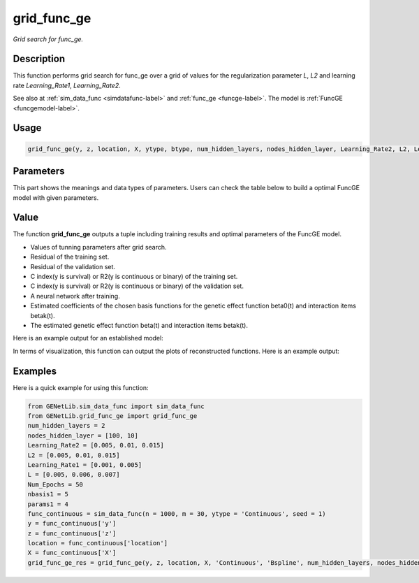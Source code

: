grid_func_ge
=========================

.. _gridfuncge-label:

*Grid search for func_ge.*


Description
------------

This function performs grid search for func_ge over a grid of values for the regularization parameter `L`, `L2` and learning rate `Learning_Rate1`, `Learning_Rate2`.

See also at :ref:`sim_data_func <simdatafunc-label>` and :ref:`func_ge <funcge-label>`. The model is :ref:`FuncGE <funcgemodel-label>`.


Usage
------

.. code-block:: python

    grid_func_ge(y, z, location, X, ytype, btype, num_hidden_layers, nodes_hidden_layer, Learning_Rate2, L2, Learning_Rate1, L, Num_Epochs, nbasis1, params1, t = None, Bsplines = 20, norder1 = 4, model = None, split_type = 0, ratio = [7, 3], plot_res = True, plot_beta = True)


Parameters
----------

This part shows the meanings and data types of parameters. Users can check the table below to build a optimal FuncGE model with given parameters.

.. list-table:: 
   :widths: 30 70
   :header-rows: 1
   :align: center




Value
-------

The function **grid_func_ge** outputs a tuple including training results and optimal parameters of the FuncGE model.

- Values of tunning parameters after grid search.

- Residual of the training set.

- Residual of the validation set.

- C index(y is survival) or R2(y is continuous or binary) of the training set.

- C index(y is survival) or R2(y is continuous or binary) of the validation set.

- A neural network after training.

- Estimated coefficients of the chosen basis functions for the genetic effect function beta0(t) and interaction items betak(t).

- The estimated genetic effect function beta(t) and interaction items betak(t).

Here is an example output for an established model:

.. image:: /_static/grid_func_ge.png
   :width: 700
   :align: center

In terms of visualization, this function can output the plots of reconstructed functions. Here is an example output:

   
.. raw:: html

   <div style="text-align: center;">

.. |image1| image:: /_static/grid_func_ge_0.png
   :width: 250px

.. |image2| image:: /_static/grid_func_ge_1.png
   :width: 250px

.. |image3| image:: /_static/grid_func_ge_2.png
   :width: 250px

|image1| |image2| |image3|

.. raw:: html

   </div>



Examples
-------------

Here is a quick example for using this function:

.. code-block:: python

    from GENetLib.sim_data_func import sim_data_func
    from GENetLib.grid_func_ge import grid_func_ge
    num_hidden_layers = 2
    nodes_hidden_layer = [100, 10]
    Learning_Rate2 = [0.005, 0.01, 0.015]
    L2 = [0.005, 0.01, 0.015]
    Learning_Rate1 = [0.001, 0.005]
    L = [0.005, 0.006, 0.007]
    Num_Epochs = 50
    nbasis1 = 5
    params1 = 4
    func_continuous = sim_data_func(n = 1000, m = 30, ytype = 'Continuous', seed = 1)
    y = func_continuous['y']
    z = func_continuous['z']
    location = func_continuous['location']
    X = func_continuous['X']
    grid_func_ge_res = grid_func_ge(y, z, location, X, 'Continuous', 'Bspline', num_hidden_layers, nodes_hidden_layer, Learning_Rate2, L2, Learning_Rate1, L, Num_Epochs, nbasis1, params1, Bsplines = 5, norder1 = 4, model = None, split_type = 0, ratio = [7,3], plot_res = True)
